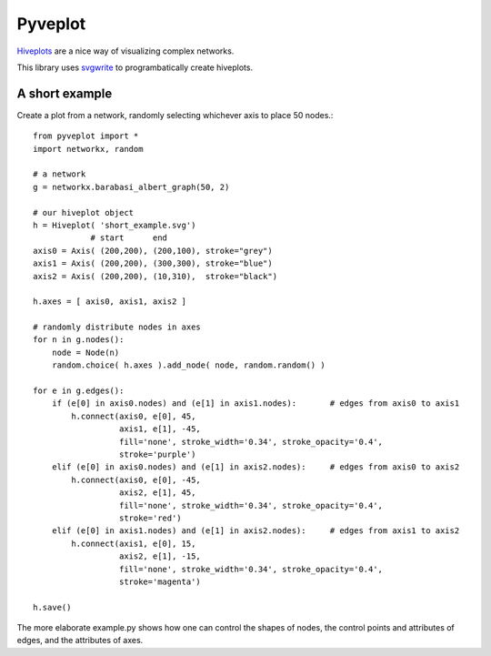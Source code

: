 Pyveplot
========


`Hiveplots <http://www.hiveplot.com/>`_ are a nice way of visualizing 
complex networks.

This library uses `svgwrite <http://svgwrite.readthedocs.org/en/latest/classes/shapes.html>`_ to 
programbatically create hiveplots.

.. image:: https://github.com/CSB-IG/pyveplot/raw/master/example.png


A short example
-------

.. image:: https://github.com/CSB-IG/pyveplot/raw/master/short_example.png

Create a plot from a network, randomly selecting whichever axis to place 50 nodes.::

  from pyveplot import *
  import networkx, random
  
  # a network
  g = networkx.barabasi_albert_graph(50, 2)
  
  # our hiveplot object
  h = Hiveplot( 'short_example.svg')
              # start      end
  axis0 = Axis( (200,200), (200,100), stroke="grey") 
  axis1 = Axis( (200,200), (300,300), stroke="blue")
  axis2 = Axis( (200,200), (10,310),  stroke="black")
  
  h.axes = [ axis0, axis1, axis2 ]
  
  # randomly distribute nodes in axes
  for n in g.nodes():
      node = Node(n)
      random.choice( h.axes ).add_node( node, random.random() )
  
  for e in g.edges():
      if (e[0] in axis0.nodes) and (e[1] in axis1.nodes):       # edges from axis0 to axis1    
          h.connect(axis0, e[0], 45,
                    axis1, e[1], -45,
                    fill='none', stroke_width='0.34', stroke_opacity='0.4',
                    stroke='purple')
      elif (e[0] in axis0.nodes) and (e[1] in axis2.nodes):     # edges from axis0 to axis2
          h.connect(axis0, e[0], -45,
                    axis2, e[1], 45,
                    fill='none', stroke_width='0.34', stroke_opacity='0.4',
                    stroke='red')
      elif (e[0] in axis1.nodes) and (e[1] in axis2.nodes):     # edges from axis1 to axis2
          h.connect(axis1, e[0], 15,
                    axis2, e[1], -15,
                    fill='none', stroke_width='0.34', stroke_opacity='0.4',
                    stroke='magenta')
  
  h.save()
  
The more elaborate example.py shows how one can control the shapes of
nodes, the control points and attributes of edges, and the attributes
of axes.
